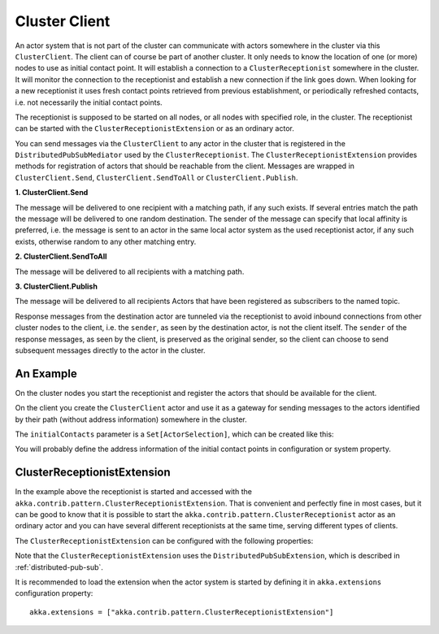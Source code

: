 .. _cluster-client:

Cluster Client
==============

An actor system that is not part of the cluster can communicate with actors
somewhere in the cluster via this ``ClusterClient``. The client can of course be part of
another cluster. It only needs to know the location of one (or more) nodes to use as initial
contact point. It will establish a connection to a ``ClusterReceptionist`` somewhere in
the cluster. It will monitor the connection to the receptionist and establish a new
connection if the link goes down. When looking for a new receptionist it uses fresh
contact points retrieved from previous establishment, or periodically refreshed contacts,
i.e. not necessarily the initial contact points.

The receptionist is supposed to be started on all nodes, or all nodes with specified role,
in the cluster. The receptionist can be started with the ``ClusterReceptionistExtension``
or as an ordinary actor.

You can send messages via the ``ClusterClient`` to any actor in the cluster that is registered
in the ``DistributedPubSubMediator`` used by the ``ClusterReceptionist``.
The ``ClusterReceptionistExtension`` provides methods for registration of actors that
should be reachable from the client. Messages are wrapped in ``ClusterClient.Send``,
``ClusterClient.SendToAll`` or ``ClusterClient.Publish``.

**1. ClusterClient.Send**

The message will be delivered to one recipient with a matching path, if any such
exists. If several entries match the path the message will be delivered
to one random destination. The sender of the message can specify that local
affinity is preferred, i.e. the message is sent to an actor in the same local actor
system as the used receptionist actor, if any such exists, otherwise random to any other
matching entry.

**2. ClusterClient.SendToAll**

The message will be delivered to all recipients with a matching path.

**3. ClusterClient.Publish**

The message will be delivered to all recipients Actors that have been registered as subscribers
to the named topic.

Response messages from the destination actor are tunneled via the receptionist
to avoid inbound connections from other cluster nodes to the client, i.e.
the ``sender``, as seen by the destination actor, is not the client itself.
The ``sender`` of the response messages, as seen by the client, is preserved
as the original sender, so the client can choose to send subsequent messages
directly to the actor in the cluster.

An Example
----------

On the cluster nodes you start the receptionist and register the actors that
should be available for the client.

.. includecode:: @contribSrc@/src/multi-jvm/scala/akka/contrib/pattern/ClusterClientSpec.scala#server

On the client you create the ``ClusterClient`` actor and use it as a gateway for sending
messages to the actors identified by their path (without address information) somewhere
in the cluster.

.. includecode:: @contribSrc@/src/multi-jvm/scala/akka/contrib/pattern/ClusterClientSpec.scala#client

The ``initialContacts`` parameter is a ``Set[ActorSelection]``, which can be created like this:

.. includecode:: @contribSrc@/src/multi-jvm/scala/akka/contrib/pattern/ClusterClientSpec.scala#initialContacts

You will probably define the address information of the initial contact points in configuration or system property.


ClusterReceptionistExtension
----------------------------

In the example above the receptionist is started and accessed with the ``akka.contrib.pattern.ClusterReceptionistExtension``.
That is convenient and perfectly fine in most cases, but it can be good to know that it is possible to
start the ``akka.contrib.pattern.ClusterReceptionist`` actor as an ordinary actor and you can have several
different receptionists at the same time, serving different types of clients.

The ``ClusterReceptionistExtension`` can be configured with the following properties:

.. includecode:: @contribSrc@/src/main/resources/reference.conf#receptionist-ext-config

Note that the ``ClusterReceptionistExtension`` uses the ``DistributedPubSubExtension``, which is described
in :ref:`distributed-pub-sub`.

It is recommended to load the extension when the actor system is started by defining it in
``akka.extensions`` configuration property::

   akka.extensions = ["akka.contrib.pattern.ClusterReceptionistExtension"]

